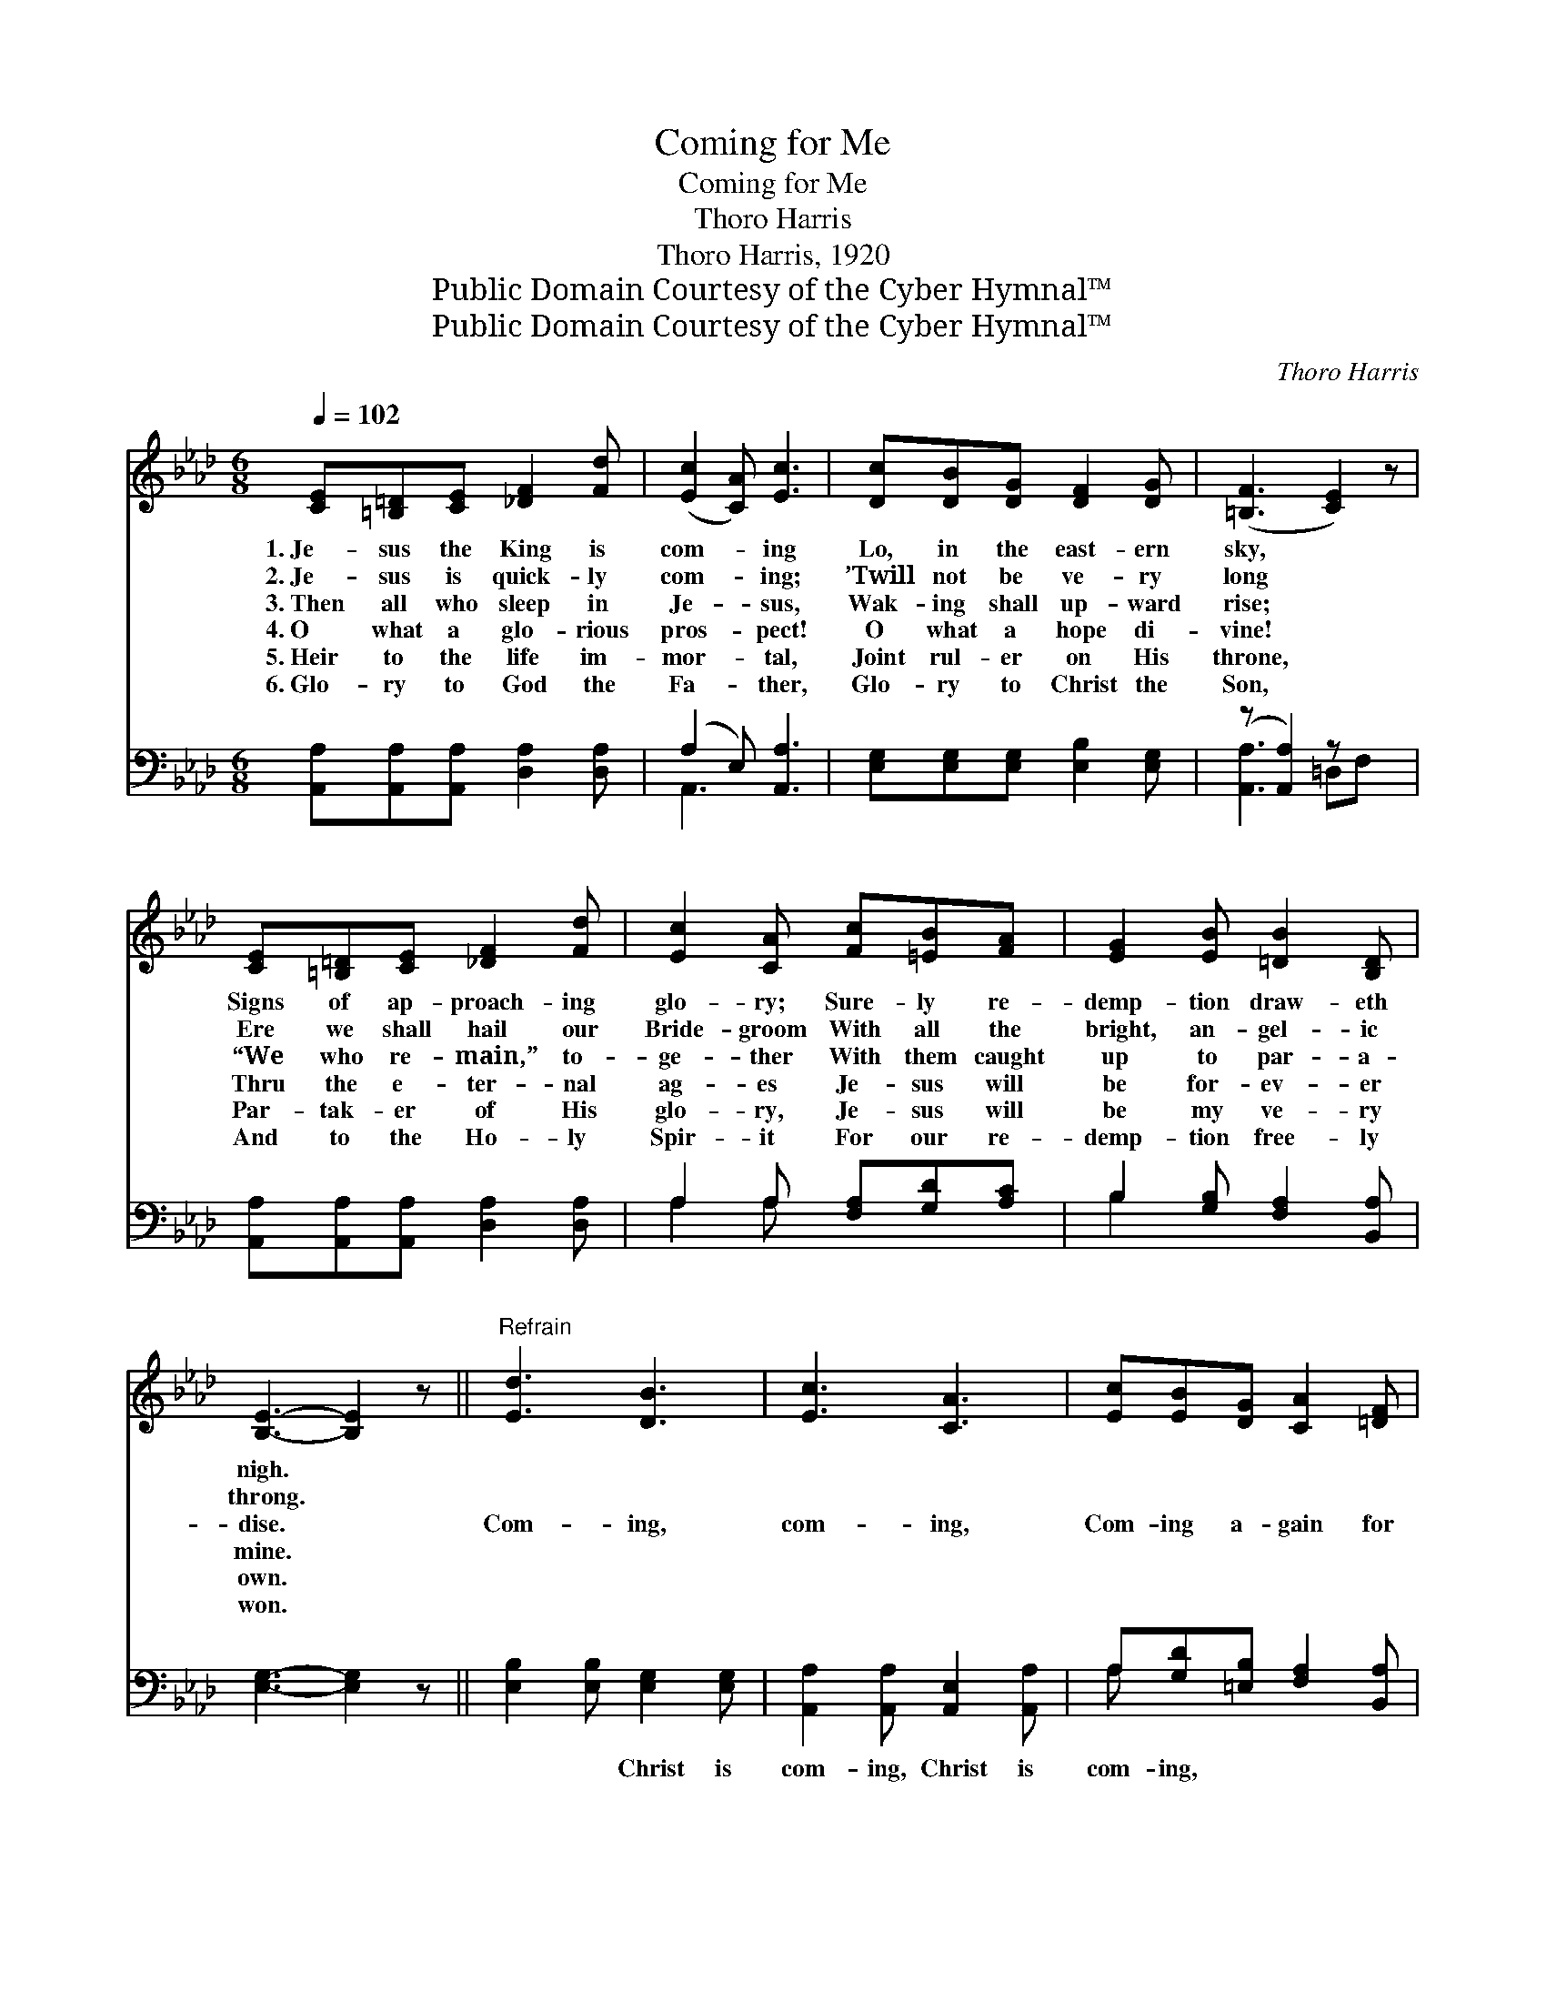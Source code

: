 X:1
T:Coming for Me
T:Coming for Me
T:Thoro Harris
T:Thoro Harris, 1920
T:Public Domain Courtesy of the Cyber Hymnal™
T:Public Domain Courtesy of the Cyber Hymnal™
C:Thoro Harris
Z:Public Domain
Z:Courtesy of the Cyber Hymnal™
%%score ( 1 2 ) ( 3 4 )
L:1/8
Q:1/4=102
M:6/8
K:Ab
V:1 treble 
V:2 treble 
V:3 bass 
V:4 bass 
V:1
 [CE][=B,=D][CE] [_DF]2 [Fd] | ([Ec]2 [CA]) [Ec]3 | [Dc][DB][DG] [DF]2 [DG] | ([=B,F]3 [CE]2) z | %4
w: 1.~Je- sus the King is|com- * ing|Lo, in the east- ern|sky, *|
w: 2.~Je- sus is quick- ly|com- * ing;|’Twill not be ve- ry|long *|
w: 3.~Then all who sleep in|Je- * sus,|Wak- ing shall up- ward|rise; *|
w: 4.~O what a glo- rious|pros- * pect!|O what a hope di-|vine! *|
w: 5.~Heir to the life im-|mor- * tal,|Joint rul- er on His|throne, *|
w: 6.~Glo- ry to God the|Fa- * ther,|Glo- ry to Christ the|Son, *|
 [CE][=B,=D][CE] [_DF]2 [Fd] | [Ec]2 [CA] [Fc][=EB][FA] | [EG]2 [EB] [=DB]2 [B,D] | %7
w: Signs of ap- proach- ing|glo- ry; Sure- ly re-|demp- tion draw- eth|
w: Ere we shall hail our|Bride- groom With all the|bright, an- gel- ic|
w: “We who re- main,” to-|ge- ther With them caught|up to par- a-|
w: Thru the e- ter- nal|ag- es Je- sus will|be for- ev- er|
w: Par- tak- er of His|glo- ry, Je- sus will|be my ve- ry|
w: And to the Ho- ly|Spir- it For our re-|demp- tion free- ly|
 [B,E]3- [B,E]2 z ||"^Refrain" [Ed]3 [DB]3 | [Ec]3 [CA]3 | [Ec][EB][DG] [CA]2 [=DF] | %11
w: nigh. *||||
w: throng. *||||
w: dise. *|Com- ing,|com- ing,|Com- ing a- gain for|
w: mine. *||||
w: own. *||||
w: won. *||||
 [DB]3- [DB]2 z | [CE][=B,=D][CE] [_DF]2 [Fd] | [Ec]2 [CA] [Ec][=EB][FA] | [AB]3 [Ge]3 | A3- A2 |] %16
w: |||||
w: |||||
w: me; *|Soon I shall see my|Sav- ior, Like Him I|then shall|be. *|
w: |||||
w: |||||
w: |||||
V:2
 x6 | x6 | x6 | x6 | x6 | x6 | x6 | x6 || x6 | x6 | x6 | x6 | x6 | x6 | x6 | A3- A2 |] %16
V:3
 [A,,A,][A,,A,][A,,A,] [D,A,]2 [D,A,] | (A,2 E,) [A,,A,]3 | [E,G,][E,G,][E,G,] [E,B,]2 [E,G,] | %3
w: ~ ~ ~ ~ ~|~ * ~|~ ~ ~ ~ ~|
 (z [A,,A,]2) z x2 | [A,,A,][A,,A,][A,,A,] [D,A,]2 [D,A,] | A,2 A, [F,A,][G,D][A,C] | %6
w: |* ~ ~ ~ ~|~ ~ ~ ~ ~|
 B,2 [G,B,] [F,A,]2 [B,,A,] | [E,G,]3- [E,G,]2 z || [E,B,]2 [E,B,] [E,G,]2 [E,G,] | %9
w: ~ ~ ~ ~|~ *|~ ~ Christ is|
 [A,,A,]2 [A,,A,] [A,,E,]2 [A,,A,] | A,[G,D][=E,B,] [F,A,]2 [B,,A,] | G,3- G,2 B,, | %12
w: com- ing, Christ is|com- ing, ~ ~ ~|~ * ~|
 [A,,A,][A,,A,][A,,A,] [D,A,]2 [D,A,] | A,2 A, A,[G,B,][F,C] | [F,=D]3 [E,_D]3 | [A,C]3- [A,C]2 |] %16
w: ~ hal- le- lu- jah!||||
V:4
 x6 | A,,3 x3 | x6 | [A,,A,]3- =D,F, x | x6 | A,2 A, x3 | B,2 x4 | x6 || x6 | x6 | A, x5 | %11
 E,F,E, D,C, x | x6 | A,2 A, A, x2 | x6 | x5 |] %16

